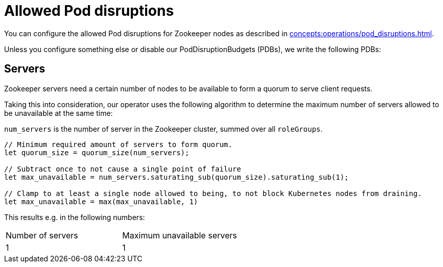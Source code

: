 = Allowed Pod disruptions

You can configure the allowed Pod disruptions for Zookeeper nodes as described in xref:concepts:operations/pod_disruptions.adoc[].

Unless you configure something else or disable our PodDisruptionBudgets (PDBs), we write the following PDBs:

== Servers

Zookeeper servers need a certain number of nodes to be available to form a quorum to serve client requests.

Taking this into consideration, our operator uses the following algorithm to determine the maximum number of servers allowed to be unavailable at the same time:

`num_servers` is the number of server in the Zookeeper cluster, summed over all `roleGroups`.

[source,rust]
----
// Minimum required amount of servers to form quorum.
let quorum_size = quorum_size(num_servers);

// Subtract once to not cause a single point of failure
let max_unavailable = num_servers.saturating_sub(quorum_size).saturating_sub(1);

// Clamp to at least a single node allowed to being, to not block Kubernetes nodes from draining.
let max_unavailable = max(max_unavailable, 1)
----

This results e.g. in the following numbers:

[cols="1,1"]
|===
|Number of servers
|Maximum unavailable servers

|1
|1
|===
